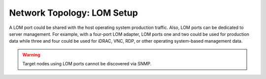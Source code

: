Network Topology: LOM Setup
============================


A LOM port could be shared with the host operating system production traffic. Also, LOM ports can be dedicated to server management. For example, with a four-port LOM adapter, LOM ports one and two could be used for production data while three and four could be used for iDRAC, VNC, RDP, or other operating system-based management data.

.. warning:: Target nodes using LOM ports cannot be discovered via SNMP.

.. image:: ../../images/SharedLomRoceNIC.jpg

.. image:: ../../images/Shared_LOM.jpg

